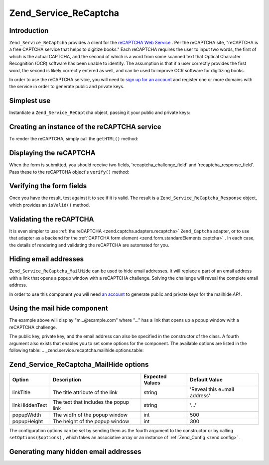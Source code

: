 
Zend_Service_ReCaptcha
======================

.. _zend.service.recaptcha.introduction:

Introduction
------------

``Zend_Service_ReCaptcha`` provides a client for the `reCAPTCHA Web Service`_ . Per the reCAPTCHA site, "reCAPTCHA is a free CAPTCHA service that helps to digitize books." Each reCAPTCHA requires the user to input two words, the first of which is the actual CAPTCHA, and the second of which is a word from some scanned text that Optical Character Recognition (OCR) software has been unable to identify. The assumption is that if a user correctly provides the first word, the second is likely correctly entered as well, and can be used to improve OCR software for digitizing books.

In order to use the reCAPTCHA service, you will need to `sign up for an account`_ and register one or more domains with the service in order to generate public and private keys.

.. _zend.service.recaptcha.simplestuse:

Simplest use
------------

Instantiate a ``Zend_Service_ReCaptcha`` object, passing it your public and private keys:

.. _zend.service.recaptcha.example-1:

Creating an instance of the reCAPTCHA service
---------------------------------------------

.. code-block:: php
    :linenos:
    
    $recaptcha = new Zend_Service_ReCaptcha($pubKey, $privKey);
    

To render the reCAPTCHA, simply call the ``getHTML()`` method:

.. _zend.service.recaptcha.example-2:

Displaying the reCAPTCHA
------------------------

.. code-block:: php
    :linenos:
    
    echo $recaptcha->getHTML();
    

When the form is submitted, you should receive two fields, 'recaptcha_challenge_field' and 'recaptcha_response_field'. Pass these to the reCAPTCHA object's ``verify()`` method:

.. _zend.service.recaptcha.example-3:

Verifying the form fields
-------------------------

.. code-block:: php
    :linenos:
    
    $result = $recaptcha->verify(
        $_POST['recaptcha_challenge_field'],
        $_POST['recaptcha_response_field']
    );
    

Once you have the result, test against it to see if it is valid. The result is a ``Zend_Service_ReCaptcha_Response`` object, which provides an ``isValid()`` method.

.. _zend.service.recaptcha.example-4:

Validating the reCAPTCHA
------------------------

.. code-block:: php
    :linenos:
    
    if (!$result->isValid()) {
        // Failed validation
    }
    

It is even simpler to use :ref:`the reCAPTCHA <zend.captcha.adapters.recaptcha>`  ``Zend_Captcha`` adapter, or to use that adapter as a backend for the :ref:`CAPTCHA form element <zend.form.standardElements.captcha>` . In each case, the details of rendering and validating the reCAPTCHA are automated for you.

.. _zend.service.recaptcha.mailhide:

Hiding email addresses
----------------------

``Zend_Service_ReCaptcha_MailHide`` can be used to hide email addresses. It will replace a part of an email address with a link that opens a popup window with a reCAPTCHA challenge. Solving the challenge will reveal the complete email address.

In order to use this component you will need `an account`_ to generate public and private keys for the mailhide *API* .

.. _zend.service.recaptcha.mailhide.example-1:

Using the mail hide component
-----------------------------

.. code-block:: php
    :linenos:
    
    // The mail address we want to hide
    $mail = 'mail@example.com';
    
    // Create an instance of the mailhide component, passing it your public
    // and private keys, as well as the mail address you want to hide
    $mailHide = new Zend_Service_ReCaptcha_Mailhide();
    $mailHide->setPublicKey($pubKey);
    $mailHide->setPrivateKey($privKey);
    $mailHide->setEmail($mail);
    
    // Display it
    print($mailHide);
    

The example above will display "m...@example.com" where "..." has a link that opens up a popup window with a reCAPTCHA challenge.

The public key, private key, and the email address can also be specified in the constructor of the class. A fourth argument also exists that enables you to set some options for the component. The available options are listed in the following table:
.. _zend.service.recaptcha.mailhide.options.table:


Zend_Service_ReCaptcha_MailHide options
---------------------------------------
+--------------+-------------------------------------+---------------+----------------------------+
|Option        |Description                          |Expected Values|Default Value               |
+==============+=====================================+===============+============================+
|linkTitle     |The title attribute of the link      |string         |'Reveal this e=mail address'|
+--------------+-------------------------------------+---------------+----------------------------+
|linkHiddenText|The text that includes the popup link|string         |'...'                       |
+--------------+-------------------------------------+---------------+----------------------------+
|popupWidth    |The width of the popup window        |int            |500                         |
+--------------+-------------------------------------+---------------+----------------------------+
|popupHeight   |The height of the popup window       |int            |300                         |
+--------------+-------------------------------------+---------------+----------------------------+



The configuration options can be set by sending them as the fourth argument to the constructor or by calling ``setOptions($options)`` , which takes an associative array or an instance of :ref:`Zend_Config <zend.config>` .

.. _zend.service.recaptcha.mailhide.example-2:

Generating many hidden email addresses
--------------------------------------

.. code-block:: php
    :linenos:
    
    // Create an instance of the mailhide component, passing it your public
    // and private keys, as well as some configuration options
    $mailHide = new Zend_Service_ReCaptcha_Mailhide();
    $mailHide->setPublicKey($pubKey);
    $mailHide->setPrivateKey($privKey);
    $mailHide->setOptions(array(
        'linkTitle' => 'Click me',
        'linkHiddenText' => '+++++',
    ));
    
    // The mail addresses we want to hide
    $mailAddresses = array(
        'mail@example.com',
        'johndoe@example.com',
        'janedoe@example.com',
    );
    
    foreach ($mailAddresses as $mail) {
        $mailHide->setEmail($mail);
        print($mailHide);
    }
    


.. _`reCAPTCHA Web Service`: http://recaptcha.net/
.. _`sign up for an account`: http://recaptcha.net/whyrecaptcha.html
.. _`an account`: http://recaptcha.net/whyrecaptcha.html
